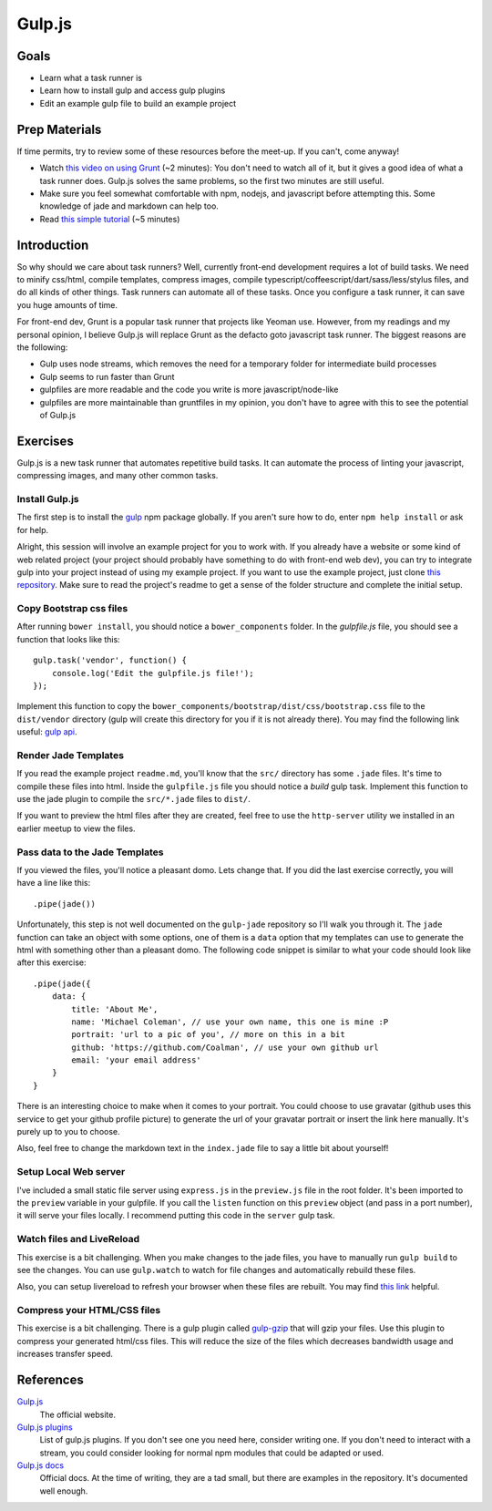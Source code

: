 Gulp.js
=======

Goals
-----

* Learn what a task runner is
* Learn how to install gulp and access gulp plugins
* Edit an example gulp file to build an example project

Prep Materials
--------------

If time permits, try to review some of these resources before the meet-up. If you can't, come anyway!

* Watch `this video on using Grunt <http://vimeo.com/65014958>`_ (~2 minutes): You don't need to watch all of it, but it gives a good idea of what a task runner does. Gulp.js solves the same problems, so the first two minutes are still useful.
* Make sure you feel somewhat comfortable with npm, nodejs, and javascript before attempting this. Some knowledge of jade and markdown can help too.
* Read `this simple tutorial <http://robo.ghost.io/getting-started-with-gulp-2/>`_ (~5 minutes)

Introduction
------------

So why should we care about task runners? Well, currently front-end development requires a lot of build tasks. We need to minify css/html, compile templates, compress images, compile typescript/coffeescript/dart/sass/less/stylus files, and do all kinds of other things. Task runners can automate all of these tasks. Once you configure a task runner, it can save you huge amounts of time.

For front-end dev, Grunt is a popular task runner that projects like Yeoman use. However, from my readings and my personal opinion, I believe Gulp.js will replace Grunt as the defacto goto javascript task runner. The biggest reasons are the following:

* Gulp uses node streams, which removes the need for a temporary folder for intermediate build processes
* Gulp seems to run faster than Grunt
* gulpfiles are more readable and the code you write is more javascript/node-like
* gulpfiles are more maintainable than gruntfiles in my opinion, you don't have to agree with this to see the potential of Gulp.js

Exercises
---------

Gulp.js is a new task runner that automates repetitive build tasks. It can automate the process of linting your javascript, compressing images, and many other common tasks.

Install Gulp.js
###############

The first step is to install the `gulp <https://npmjs.org/package/gulp>`_ npm package globally. If you aren't sure how to do, enter ``npm help install`` or ask for help.

Alright, this session will involve an example project for you to work with. If you already have a website or some kind of web related project (your project should probably have something to do with front-end web dev), you can try to integrate gulp into your project instead of using my example project. If you want to use the example project, just clone `this repository <https://github.com/Coalman/tott-gulpjs>`_. Make sure to read the project's readme to get a sense of the folder structure and complete the initial setup.

Copy Bootstrap css files
########################

After running ``bower install``, you should notice a ``bower_components`` folder. In the `gulpfile.js` file, you should see a function that looks like this::

    gulp.task('vendor', function() {
        console.log('Edit the gulpfile.js file!');
    });

Implement this function to copy the ``bower_components/bootstrap/dist/css/bootstrap.css`` file to the ``dist/vendor`` directory (gulp will create this directory for you if it is not already there). You may find the following link useful: `gulp api <https://github.com/gulpjs/gulp/blob/master/docs/API.md>`_.

Render Jade Templates
#####################

If you read the example project ``readme.md``, you'll know that the ``src/`` directory has some ``.jade`` files. It's time to compile these files into html. Inside the ``gulpfile.js`` file you should notice a `build` gulp task. Implement this function to use the jade plugin to compile the ``src/*.jade`` files to ``dist/``.

If you want to preview the html files after they are created, feel free to use the ``http-server`` utility we installed in an earlier meetup to view the files.

Pass data to the Jade Templates
###############################

If you viewed the files, you'll notice a pleasant domo. Lets change that. If you did the last exercise correctly, you will have a line like this::

    .pipe(jade())

Unfortunately, this step is not well documented on the ``gulp-jade`` repository so I'll walk you through it. The ``jade`` function can take an object with some options, one of them is a ``data`` option that my templates can use to generate the html with something other than a pleasant domo. The following code snippet is similar to what your code should look like after this exercise::

    .pipe(jade({
        data: {
            title: 'About Me',
            name: 'Michael Coleman', // use your own name, this one is mine :P
            portrait: 'url to a pic of you', // more on this in a bit
            github: 'https://github.com/Coalman', // use your own github url
            email: 'your email address'
        }
    }

There is an interesting choice to make when it comes to your portrait. You could choose to use gravatar (github uses this service to get your github profile picture) to generate the url of your gravatar portrait or insert the link here manually. It's purely up to you to choose.

Also, feel free to change the markdown text in the ``index.jade`` file to say a little bit about yourself!

Setup Local Web server
######################

I've included a small static file server using ``express.js`` in the ``preview.js`` file in the root folder. It's been imported to the ``preview`` variable in your gulpfile. If you call the ``listen`` function on this ``preview`` object (and pass in a port number), it will serve your files locally. I recommend putting this code in the ``server`` gulp task.

Watch files and LiveReload
##########################

This exercise is a bit challenging. When you make changes to the jade files, you have to manually run ``gulp build`` to see the changes. You can use ``gulp.watch`` to watch for file changes and automatically rebuild these files.

Also, you can setup livereload to refresh your browser when these files are rebuilt. You may find `this link <http://robo.ghost.io/getting-started-with-gulp-2/>`_ helpful.

Compress your HTML/CSS files
############################

This exercise is a bit challenging. There is a gulp plugin called `gulp-gzip <https://npmjs.org/package/gulp-gzip>`_ that will gzip your files. Use this plugin to compress your generated html/css files. This will reduce the size of the files which decreases bandwidth usage and increases transfer speed.

References
----------

`Gulp.js <http://gulpjs.com/>`_
    The official website.

`Gulp.js plugins <http://gratimax.github.io/search-gulp-plugins/>`_
    List of gulp.js plugins. If you don't see one you need here, consider writing one. If you don't need to interact with a stream, you could consider looking for normal npm modules that could be adapted or used.

`Gulp.js docs <https://github.com/gulpjs/gulp/tree/master/docs>`_
    Official docs. At the time of writing, they are a tad small, but there are examples in the repository. It's documented well enough.